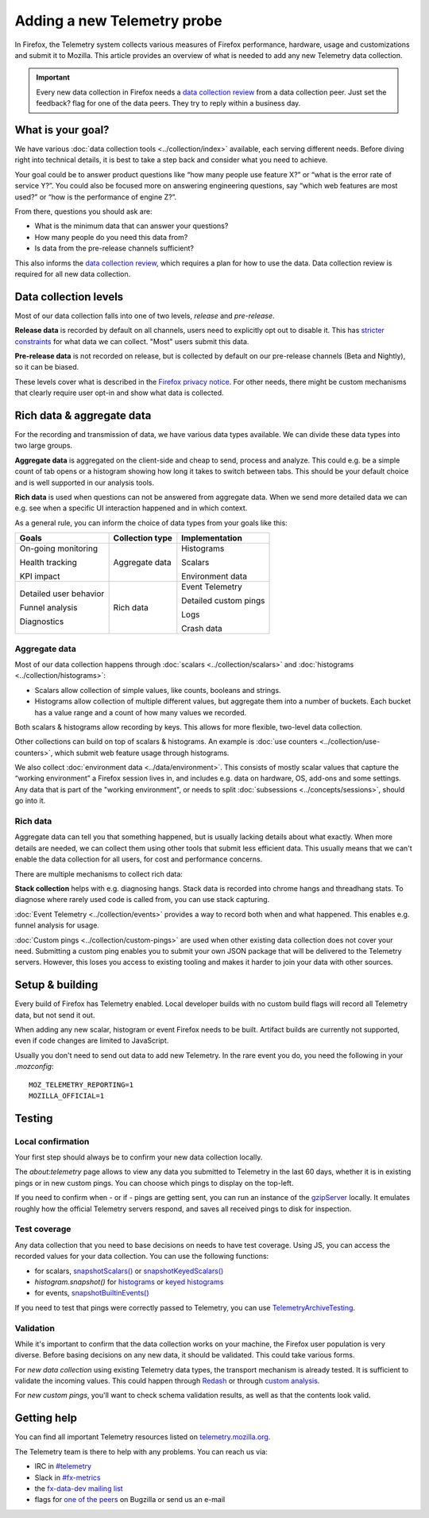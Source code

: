 ============================
Adding a new Telemetry probe
============================

In Firefox, the Telemetry system collects various measures of Firefox performance, hardware, usage and customizations and submit it to Mozilla. This article provides an overview of what is needed to add any new Telemetry data collection.

.. important::

    Every new data collection in Firefox needs a `data collection review <https://wiki.mozilla.org/Firefox/Data_Collection#Requesting_Approval>`_ from a data collection peer. Just set the feedback? flag for one of the data peers. They try to reply within a business day.

What is your goal?
==================

We have various :doc:`data collection tools <../collection/index>` available, each serving different needs. Before diving right into technical details, it is best to take a step back and consider what you need to achieve.

Your goal could be to answer product questions like “how many people use feature X?” or “what is the error rate of service Y?”.
You could also be focused more on answering engineering questions, say “which web features are most used?” or “how is the performance of engine Z?”.

From there, questions you should ask are:

- What is the minimum data that can answer your questions?
- How many people do you need this data from?
- Is data from the pre-release channels sufficient?

This also informs the `data collection review <https://wiki.mozilla.org/Firefox/Data_Collection>`_, which requires a plan for how to use the data. Data collection review is required for all new data collection.

Data collection levels
======================

Most of our data collection falls into one of two levels, *release* and *pre-release*.

**Release data** is recorded by default on all channels, users need to explicitly opt out to disable it. This has `stricter constraints <https://wiki.mozilla.org/Firefox/Data_Collection#Requirements>`_ for what data we can collect. "Most" users submit this data.

**Pre-release data** is not recorded on release, but is collected by default on our pre-release channels (Beta and Nightly), so it can be biased.

These levels cover what is described in the `Firefox privacy notice <https://www.mozilla.org/en-US/privacy/firefox/>`_. For other needs, there might be custom mechanisms that clearly require user opt-in and show what data is collected.

Rich data & aggregate data
==========================

For the recording and transmission of data, we have various data types available. We can divide these data types into two large groups.

**Aggregate data** is aggregated on the client-side and cheap to send, process and analyze. This could e.g. be a simple count of tab opens or a histogram showing how long it takes to switch between tabs. This should be your default choice and is well supported in our analysis tools.

**Rich data** is used when questions can not be answered from aggregate data. When we send more detailed data we can e.g. see when a specific UI interaction happened and in which context.

As a general rule, you can inform the choice of data types from your goals like this:

+------------------------+-----------------+-----------------------+
| Goals                  | Collection type | Implementation        |
+========================+=================+=======================+
| On-going monitoring    | Aggregate data  | Histograms            |
|                        |                 |                       |
| Health tracking        |                 | Scalars               |
|                        |                 |                       |
| KPI impact             |                 | Environment data      |
+------------------------+-----------------+-----------------------+
| Detailed user behavior | Rich data       | Event Telemetry       |
|                        |                 |                       |
| Funnel analysis        |                 | Detailed custom pings |
|                        |                 |                       |
| Diagnostics            |                 | Logs                  |
|                        |                 |                       |
|                        |                 | Crash data            |
+------------------------+-----------------+-----------------------+

Aggregate data
--------------

Most of our data collection happens through :doc:`scalars <../collection/scalars>` and :doc:`histograms <../collection/histograms>`:

- Scalars allow collection of simple values, like counts, booleans and strings.
- Histograms allow collection of multiple different values, but aggregate them into a number of buckets. Each bucket has a value range and a count of how many values we recorded.

Both scalars & histograms allow recording by keys. This allows for more flexible, two-level data collection.

Other collections can build on top of scalars & histograms. An example is :doc:`use counters <../collection/use-counters>`, which submit web feature usage through histograms.

We also collect :doc:`environment data <../data/environment>`. This consists of mostly scalar values that capture the “working environment” a Firefox session lives in, and includes e.g. data on hardware, OS, add-ons and some settings. Any data that is part of the "working environment", or needs to split :doc:`subsessions <../concepts/sessions>`, should go into it.

Rich data
---------

Aggregate data can tell you that something happened, but is usually lacking details about what exactly. When more details are needed, we can collect them using other tools that submit less efficient data. This usually means that we can't enable the data collection for all users, for cost and performance concerns.

There are multiple mechanisms to collect rich data:

**Stack collection** helps with e.g. diagnosing hangs. Stack data is recorded into chrome hangs and threadhang stats. To diagnose where rarely used code is called from, you can use stack capturing.

:doc:`Event Telemetry <../collection/events>` provides a way to record both when and what happened. This enables e.g. funnel analysis for usage.

:doc:`Custom pings <../collection/custom-pings>` are used when other existing data collection does not cover your need. Submitting a custom ping enables you to submit your own JSON package that will be delivered to the Telemetry servers. However, this loses you access to existing tooling and makes it harder to join your data with other sources.

Setup & building
================

Every build of Firefox has Telemetry enabled. Local developer builds with no custom build flags will record all Telemetry data, but not send it out.

When adding any new scalar, histogram or event Firefox needs to be built. Artifact builds are currently not supported, even if code changes are limited to JavaScript.

Usually you don't need to send out data to add new Telemetry. In the rare event you do, you need the following in your *.mozconfig*::

   MOZ_TELEMETRY_REPORTING=1
   MOZILLA_OFFICIAL=1

Testing
=======

Local confirmation
------------------

Your first step should always be to confirm your new data collection locally.

The *about:telemetry* page allows to view any data you submitted to Telemetry in the last 60 days, whether it is in existing pings or in new custom pings. You can choose which pings to display on the top-left.

If you need to confirm when - or if - pings are getting sent, you can run an instance of the `gzipServer <https://github.com/mozilla/gzipServer>`_ locally. It emulates roughly how the official Telemetry servers respond, and saves all received pings to disk for inspection.

Test coverage
-------------

Any data collection that you need to base decisions on needs to have test coverage. Using JS, you can access the recorded values for your data collection. You can use the following functions:

- for scalars, `snapshotScalars() <https://dxr.mozilla.org/mozilla-central/rev/720b9177c6856c1c4339d0fac1bf5149c0d53950/toolkit/components/telemetry/nsITelemetry.idl#444>`_ or `snapshotKeyedScalars() <https://dxr.mozilla.org/mozilla-central/rev/720b9177c6856c1c4339d0fac1bf5149c0d53950/toolkit/components/telemetry/nsITelemetry.idl#487>`_
- `histogram.snapshot()` for `histograms <https://dxr.mozilla.org/mozilla-central/rev/720b9177c6856c1c4339d0fac1bf5149c0d53950/services/fxaccounts/tests/xpcshell/test_accounts.js#236-237>`_ or `keyed histograms <https://dxr.mozilla.org/mozilla-central/rev/720b9177c6856c1c4339d0fac1bf5149c0d53950/browser/components/search/test/browser_healthreport.js#39-42>`_
- for events, `snapshotBuiltinEvents() <https://dxr.mozilla.org/mozilla-central/rev/720b9177c6856c1c4339d0fac1bf5149c0d53950/browser/modules/test/browser/browser_UsageTelemetry_content.js#83-85>`_

If you need to test that pings were correctly passed to Telemetry, you can use `TelemetryArchiveTesting <https://dxr.mozilla.org/mozilla-central/search?q=TelemetryArchiveTesting&redirect=false>`_.

Validation
----------

While it's important to confirm that the data collection works on your machine, the Firefox user population is very diverse. Before basing decisions on any new data, it should be validated. This could take various forms.

For *new data collection* using existing Telemetry data types, the transport mechanism is already tested. It is sufficient to validate the incoming values. This could happen through `Redash <https://docs.telemetry.mozilla.org/tools/stmo.html>`_ or through `custom analysis <https://docs.telemetry.mozilla.org/tools/spark.html>`_.

For *new custom pings*, you'll want to check schema validation results, as well as that the contents look valid.

Getting help
============

You can find all important Telemetry resources listed on `telemetry.mozilla.org <https://telemetry.mozilla.org/>`_.

The Telemetry team is there to help with any problems. You can reach us via:

- IRC in `#telemetry <https://chat.mibbit.com/?server=irc.mozilla.org&channel=%23telemetry>`_
- Slack in `#fx-metrics <https://mozilla.slack.com/messages/fx-metrics/>`_
- the `fx-data-dev mailing list <https://mail.mozilla.org/listinfo/fx-data-dev>`_
- flags for `one of the peers <https://wiki.mozilla.org/Modules/Toolkit#Telemetry>`_ on Bugzilla or send us an e-mail

